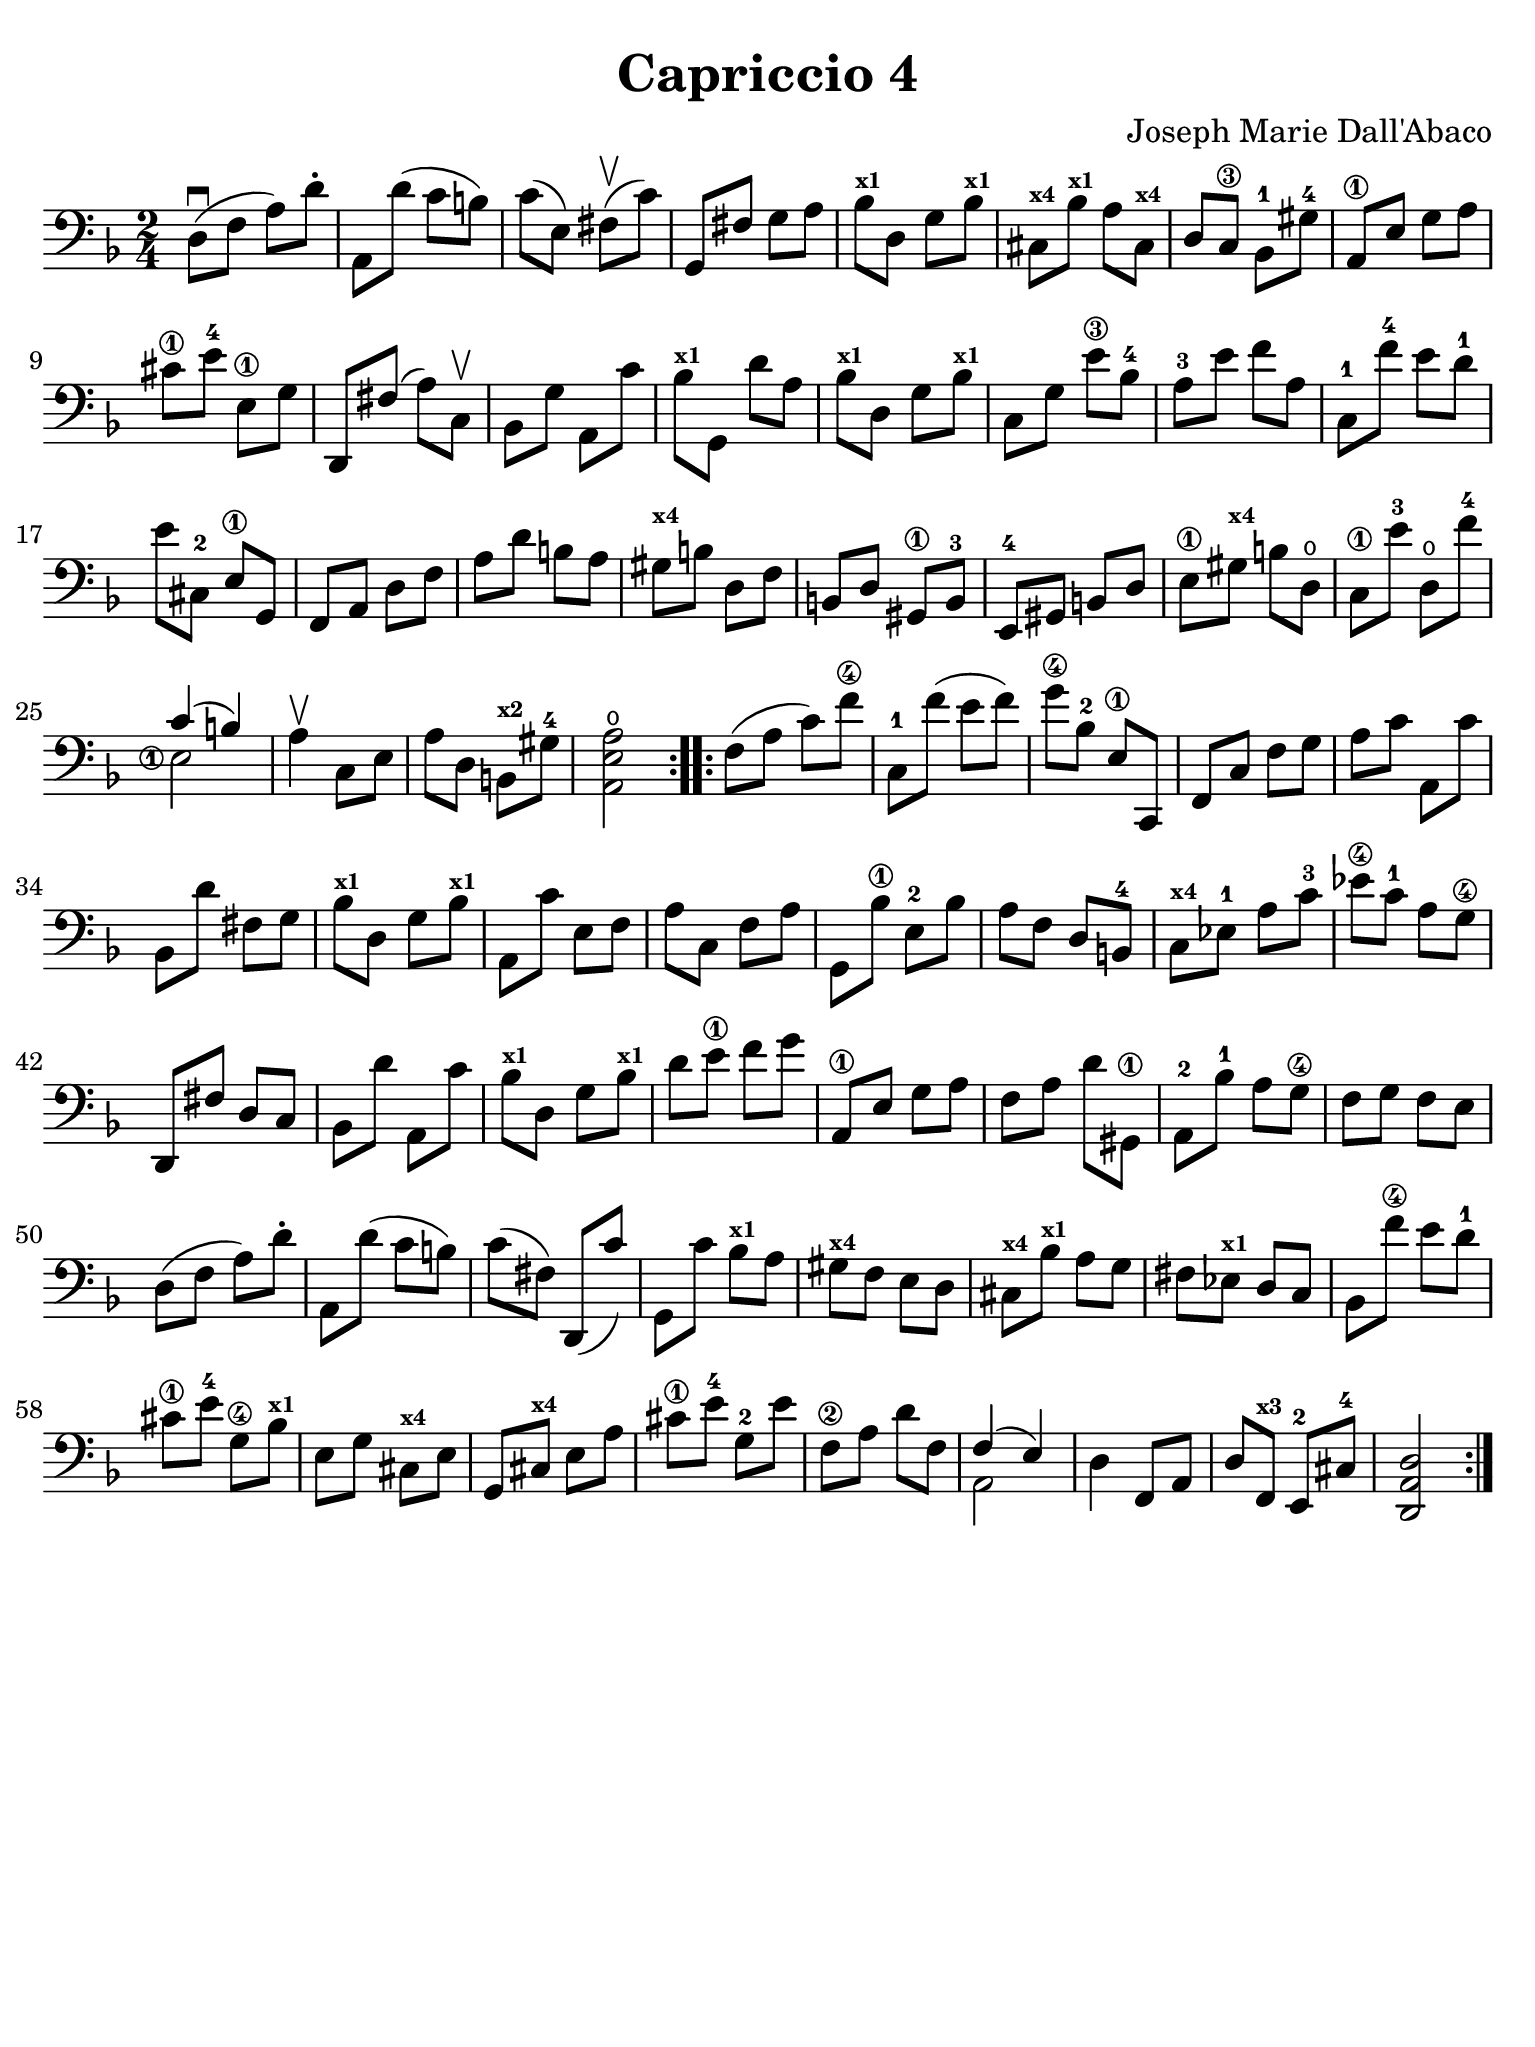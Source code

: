 #(set-global-staff-size 21)

\version "2.24.0"

\header {
  title    = "Capriccio 4"
  composer = "Joseph Marie Dall'Abaco"
  tagline  = ""
}

\language "italiano"

% iPad Pro 12.9

\paper {
  paper-width  = 195\mm
  paper-height = 260\mm
  indent = #0
  page-count = #1
  line-width = #184
%  ragged-last = ##t
  ragged-last-bottom = ##t
  ragged-bottom = ##f
}

\score {
  \new Staff {
    \override Hairpin.to-barline = ##f
    \repeat volta 2 {
      \time 2/4
      \clef bass
      \key re \minor
      \set fingeringOrientations = #'(left)

      re8\downbow( fa8 la8) re'8-.
      | la,8 re'8( do'8 si8)
      | do'8( mi8) fad8\upbow( do'8)
      | sol,8 fad8 sol8 la8
      | sib8^\markup{\bold\teeny x1} re8 sol8 sib8^\markup{\bold\teeny x1}
      | dod8^\markup{\bold\teeny x4} sib8^\markup{\bold\teeny x1}
        la8 dod8^\markup{\bold\teeny x4}
      | re8 do8\3 sib,8-1 sold8-4
      | la,8\1 mi8 sol8 la8
      | dod'8\1 mi'8-4 mi8\1 sol8
      | re,8 fad8(la8) do8\upbow
      | sib,8 sol8 la,8 do'8
      | sib8^\markup{\bold\teeny x1} sol,8 re'8 la8
      | sib8^\markup{\bold\teeny x1} re8 sol8 sib8^\markup{\bold\teeny x1}
      | do8 sol8 mi'8\3 sib8-4
      | la8-3 mi'8 fa'8 la8
      | do8-1 fa'8-4 mi'8 re'8-1
      | mi'8 dod8-2 mi8\1 sol,8
      | fa,8 la,8 re8 fa8
      | la8 re'8 si8 la8
      | sold^\markup{\bold\teeny x4} si8 re8 fa8
      | si,8 re8 sold,8\1 si,8-3
      | mi,8-4 sold,8 si,8 re8
      | mi8\1 sold8^\markup{\bold\teeny x4} si8 re8\open
      | do8\1 mi'8-3 re8\open fa'8-4
      | <<{do'4( si4)}\\
          {\set fingeringOrientations = #'(left)
           <mi\finger\markup{\circle 1}>2}>>
      | la4\upbow do8 mi8
      | la8 re8 si,8^\markup{\bold\teeny x2} sold8-4
      | <<la,2 mi2 la2\open>>
    }

    \repeat volta 2 {
      fa8( la8 do'8) fa'8\4
      | do8-1 fa'8( mi'8 fa'8)
      | sol'8\4 sib8-2 mi8\1 do,8
      | fa,8 do8 fa8 sol8
      | la8 do'8 la,8 do'8
      | sib,8 re'8 fad8 sol8
      | sib8^\markup{\bold\teeny x1} re8
        sol8 sib8^\markup{\bold\teeny x1}
      | la,8 do'8 mi8 fa8 la8 do8 fa8 la8
      | sol,8 sib8\1 mi8-2 sib8
      | la8 fa8 re8 si,8-4
      | do8^\markup{\bold\teeny x4} mib8-1 la8 do'8-3
      | mib'8\4 do'8-1 la8 sol8\4
      | re,8 fad8 re8 do8
      | sib,8 re'8 la,8 do'8
      | sib8^\markup{\bold\teeny x1} re8
        sol8 sib8^\markup{\bold\teeny x1}
      | re'8 mi'8\1 fa'8 sol'8
      | la,8\1 mi8 sol8 la8
      | fa8 la8 re'8 sold,8\1
      | la,8-2 sib8-1 la8 sol8\4
      | fa8 sol8 fa8 mi8
      | re8( fa8 la8) re'8-.
      | la,8 re'8( do'8 si8)
      | do'8( fad8) re,8(do'8)
      | sol,8 do'8 sib8^\markup{\bold\teeny x1} la8
      | sold8^\markup{\bold\teeny x4} fa8 mi8 re8
      | dod8^\markup{\bold\teeny x4} sib8^\markup{\bold\teeny x1} la8 sol8
      | fad8 mib8^\markup{\bold\teeny x1} re8 do8
      | sib,8 fa'8\4 mi'8 re'8-1
      | dod'8\1 mi'8-4 sol8\4 sib8^\markup{\bold\teeny x1}
      | mi8 sol8 dod8^\markup{\bold\teeny x4} mi8
      | sol,8 dod8^\markup{\bold\teeny x4} mi8 la8
      | dod'8\1 mi'8-4 sol8-2 mi'8
      | fa8\2 la8 re'8 fa8
      | <<{fa4( mi4)} \\ {la,2}>>
      | re4 fa,8 la,8
      | re8 fa,8^\markup{\bold\teeny x3} mi,8-2 dod8-4
      | <<re2 la,2 re,2>>
    }
  }
}
